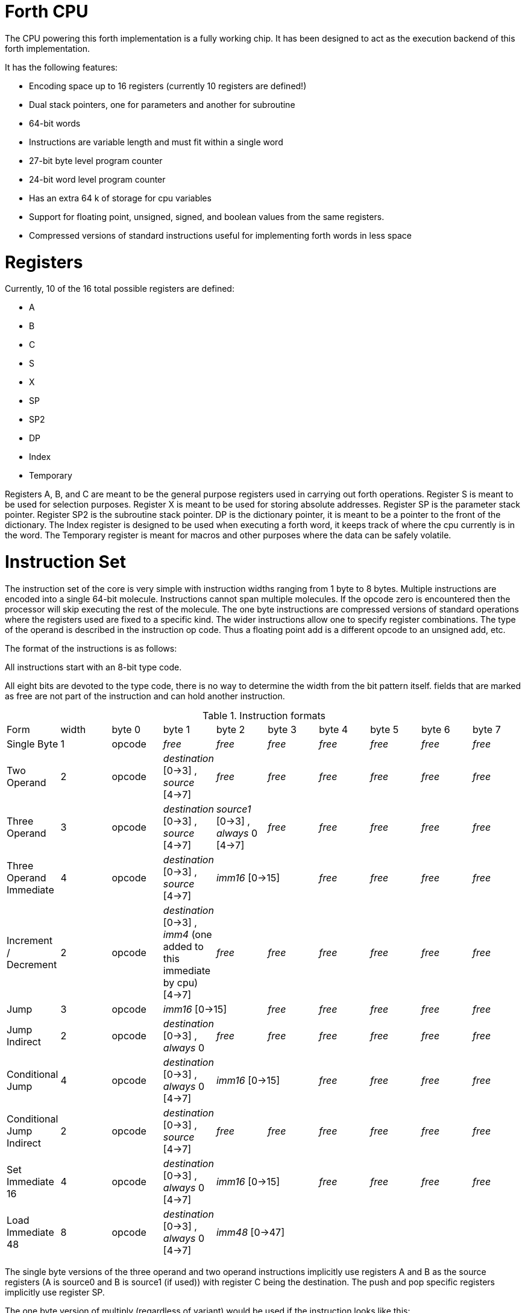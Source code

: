 Forth CPU
=========

The CPU powering this forth implementation is a fully working chip. 
It has been designed to act as the execution backend of this forth implementation.

It has the following features:

- Encoding space up to 16 registers (currently 10 registers are defined!)
- Dual stack pointers, one for parameters and another for subroutine
- 64-bit words
- Instructions are variable length and must fit within a single word
- 27-bit byte level program counter
- 24-bit word level program counter
- Has an extra 64 k of storage for cpu variables
- Support for floating point, unsigned, signed, and boolean values from the same registers.
- Compressed versions of standard instructions useful for implementing forth words in less space


Registers
=========

Currently, 10 of the 16 total possible registers are defined:

- A
- B
- C
- S
- X
- SP
- SP2
- DP
- Index
- Temporary

Registers A, B, and C are meant to be the general purpose registers used in carrying
out forth operations. Register S is meant to be used for selection purposes.
Register X is meant to be used for storing absolute addresses. Register SP is the
parameter stack pointer. Register SP2 is the subroutine stack pointer. DP is the
dictionary pointer, it is meant to be a pointer to the front of the dictionary.
The Index register is designed to be used when executing a forth word, it keeps
track of where the cpu currently is in the word. The Temporary register is meant
for macros and other purposes where the data can be safely volatile.


Instruction Set
===============

The instruction set of the core is very simple with instruction widths ranging from 1 byte to 8 bytes. 
Multiple instructions are encoded into a single 64-bit molecule. Instructions cannot span
multiple molecules. If the opcode zero is encountered then the processor will skip executing the
rest of the molecule.
The one byte instructions are compressed versions of standard operations where the 
registers used are fixed to a specific kind. The wider instructions allow one to
specify register combinations. The type of the operand is described in the instruction op code.
Thus a floating point add is a different opcode to an unsigned add, etc. 

The format of the instructions is as follows:

All instructions start with an 8-bit type code.

All eight bits are devoted to the type code, there is no way to determine the 
width from the bit pattern itself. fields that are marked as free are not part of the instruction and can hold 
another instruction.

.Instruction formats
|==========================
| Form                      | width  | byte 0 | byte 1                                      | byte 2                               | byte 3   | byte 4   | byte 5   | byte 6   | byte 7
| Single Byte               | 1      | opcode | _free_                                      | _free_                               | _free_   | _free_   | _free_   | _free_   | _free_
| Two Operand               | 2      | opcode | _destination_ [0->3] , _source_ [4->7]      | _free_                               | _free_   | _free_   | _free_   | _free_   | _free_
| Three Operand             | 3      | opcode | _destination_ [0->3] , _source_ [4->7]      | _source1_ [0->3] , _always_ 0 [4->7] | _free_   | _free_   | _free_   | _free_   | _free_
| Three Operand Immediate   | 4      | opcode | _destination_ [0->3] , _source_ [4->7]    2+| _imm16_ [0->15] | _free_   | _free_   | _free_   | _free_
| Increment / Decrement     | 2      | opcode | _destination_ [0->3] , _imm4_ (one added to this immediate by cpu) [4->7] | _free_   | _free_   | _free_   | _free_   | _free_ | _free_
| Jump                      | 3      | opcode 2+| _imm16_ [0->15] | _free_   | _free_    | _free_   | _free_ | _free_
| Jump Indirect             | 2      | opcode | _destination_ [0->3] , _always_ 0 | _free_ | _free_   | _free_    | _free_   | _free_ | _free_
| Conditional Jump          | 4      | opcode | _destination_ [0->3] , _always_ 0 [4->7] 2+| _imm16_ [0->15] | _free_    | _free_   | _free_ | _free_
| Conditional Jump Indirect | 2      | opcode | _destination_ [0->3] , _source_ [4->7] | _free_ | _free_ | _free_    | _free_   | _free_ | _free_
| Set Immediate 16          | 4      | opcode | _destination_ [0->3] , _always_ 0 [4->7]    2+| _imm16_ [0->15] | _free_   | _free_   | _free_   | _free_
| Load Immediate 48         | 8      | opcode | _destination_ [0->3] , _always_ 0 [4->7]  6+| _imm48_ [0->47]
|==========================

The single byte versions of the three operand and two operand instructions implicitly use
registers A and B as the source registers (A is source0 and B is source1 (if used)) with register
C being the destination. The push and pop specific registers implicitly use register SP.

The one byte version of multiply (regardless of variant) would be used if the instruction looks like this:

```
multiplyf C = A, B (floating-point)
multiply  C = A, B (signed)
multiplyu C = A, B (unsigned)
```

The jump and conditional jump forms which are the call variety, use register SP2 implicitly.

loading a full 64-bit immediate is a combination of:

```
loadimm48 ?dest = ?imm48
setimm16_highest ?dest = ?imm16
```

This requires two molecules to complete with 4 bytes left over in the second molecule.

Throughout the rest of this document, the double semi-colon will imply a stop.
Unfillable bytes in an instructions must be set to zero

IMPORTANT: The typed operations assume that the programmer has put the right data into the registers.
If doing a floating point add on two integers then the integers are interpreted as floating point numbers
using the defined bit pattern.

Because the number of different operations is vast with this chip, the following table will layout the 
opcodes by kind. The table will show what kind of operands are supported (thus implying a different 
opcode):

.Instruction concepts and opcode mnemonics for supported data types
|====================================
| Concept     | Signed | Unsigned | Floating Point | Boolean | Untyped | Implied One Byte Arguments
| stop        |    |      |            |     | stop    | 
| add         | add    | addu     | addf           |     |     | C = A, B
| subtract    | sub    | subu     | subf           |     |     | C = A, B
| multiply    | mul    | mulu     | mulf           |     |     | C = A, B
| divide      | div    | divu     | divf           |     |     | C = A, B
| modulo      | mod    | modu     |            |     |     | C = A, B
| shift left  | shl    | shlu     |            |     |     | C = A, B
| shift right | shr    | shru     |            |     |     | C = A, B
| and | and | andu |  | andb |  | C = A, B
| or | or | oru |  | orb |  | C = A, B
| xor | xor | xoru |  | xorb |  | C = A, B
| not | not | notu |  | notb |  | C = A
| minus | minus | minusu | minusf |  |  | C = A
| greater than | cmpgt | cmpgtu | cmpgtf |  |  | C = A, B
| less than | cmplt | cmpltu | cmpltf |  |  | C = A, B
| equals | cmpeq | cmpequ | cmpeqf | cmpeqb |  | C = A, B
| pow    | pow | powu | powf |  |  | C = A, B
| increment | incr | incru | incrf |  |  | 
| decrement | decr | decru | decrf |  |  | 
| type value | type | typeu | typef | typeb |  | A
| load |  |  |  |  | load |  
| store |  |  |  |  | store |  
| Set bits [0:15]  |  |  |  |  | setimm16.lowest | 
| Set bits [16:31] |  |  |  |  | setimm16.lower | 
| Set bits [32:47] |  |  |  |  | setimm16.higher | 
| Set bits [48:63] |  |  |  |  | setimm16.highest | 
| move register to register |  |  |  |  | move | 
| swap register contents |  |  |  |  | swap | 
| Pop Top of Stack into Designated Register | | | | | pop | (A, SP) , (B, SP), (C, SP)
| Push Designated Register onto Stack | | | | | push | (SP, A), (B, SP), (C, SP)
| Jump | | | | | jump | 
| Jump Indirect | | | | | jumpi | 
| Jump Absolute | | | | | jumpa | 
| Call Subroutine | | | | | call | 
| Call Subroutine Indirect | | | | | calli | 
| Return From Subroutine | | | | | ret | 
| load immediate bits [48:63] |  |  |  |  | loadimm48 | 
|====================================



